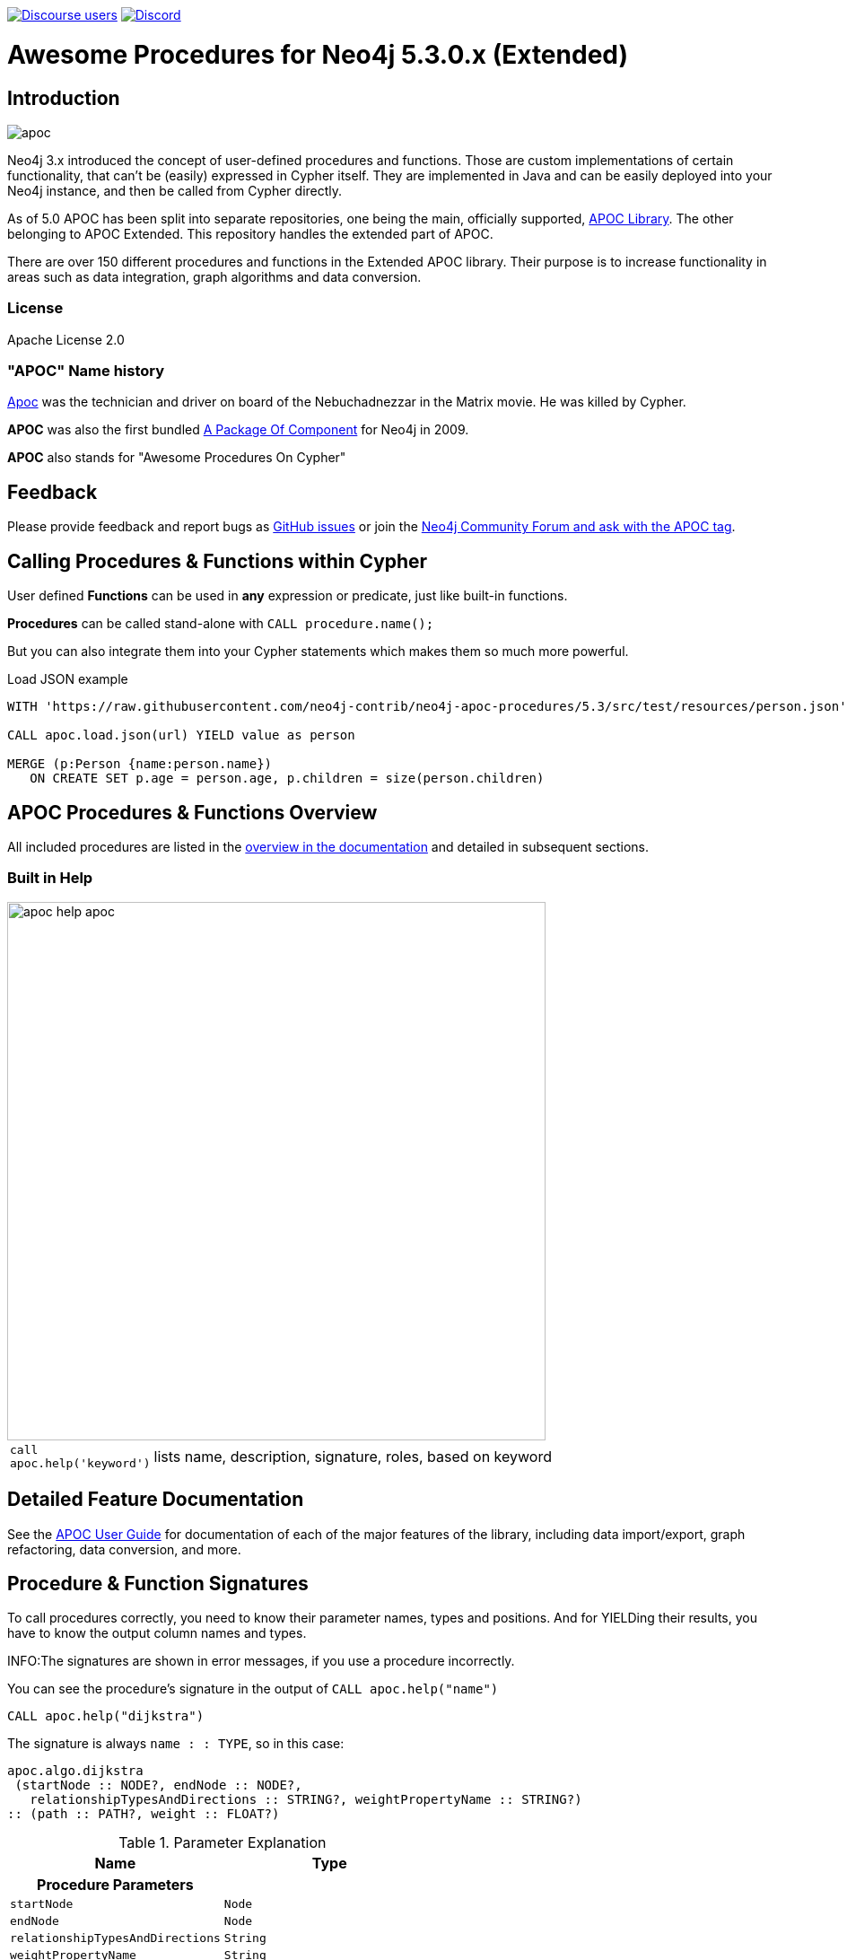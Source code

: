 :readme:
:branch: 5.3
:docs: https://neo4j.com/labs/apoc/5
:apoc-release: 5.3.0
:neo4j-version: 5.3.0
:img: https://raw.githubusercontent.com/neo4j-contrib/neo4j-apoc-procedures/{branch}/docs/images

https://community.neo4j.com[image:https://img.shields.io/discourse/users?logo=discourse&server=https%3A%2F%2Fcommunity.neo4j.com[Discourse users]]
https://discord.gg/neo4j[image:https://img.shields.io/discord/787399249741479977?logo=discord&logoColor=white[Discord]]


= Awesome Procedures for Neo4j {neo4j-version}.x (Extended)

// tag::readme[]

== Introduction

// tag::intro[]
image::{img}/apoc.gif[float=right]

// tag::intro-text[]
Neo4j 3.x introduced the concept of user-defined procedures and functions.
Those are custom implementations of certain functionality, that can't be (easily) expressed in Cypher itself.
They are implemented in Java and can be easily deployed into your Neo4j instance, and then be called from Cypher directly.

As of 5.0 APOC has been split into separate repositories, one being the main, officially supported, https://github.com/neo4j/apoc[APOC Library^]. The
other belonging to APOC Extended. This repository handles the extended part of APOC.

There are over 150 different procedures and functions in the Extended APOC library. Their purpose is to increase
functionality in areas such as data integration, graph algorithms and data conversion.
// end::intro-text[]

=== License

Apache License 2.0

// tag::name-history[]
=== "APOC" Name history

// tag::name-history-text[]
https://matrix.wikia.com/wiki/Apoc[Apoc^] was the technician and driver on board of the Nebuchadnezzar in the Matrix movie. He was killed by Cypher.

*APOC* was also the first bundled https://neo4j.com/blog/convenient-package-neo4j-apoc-0-1-released/[A Package Of Component^] for Neo4j in 2009.

*APOC* also stands for "Awesome Procedures On Cypher"
// end::name-history-text[]
// end::name-history[]

== Feedback

// tag::feedback[]
Please provide feedback and report bugs as https://github.com/neo4j-contrib/neo4j-apoc-procedures/issues[GitHub issues] or join the https://community.neo4j.com/t5/tag/apoc/tg-p[Neo4j Community Forum and ask with the APOC tag^].
// end::feedback[]

// tag::calling-procedures[]

== Calling Procedures & Functions within Cypher

// tag::usage[]
User defined *Functions* can be used in *any* expression or predicate, just like built-in functions.

*Procedures* can be called stand-alone with `CALL procedure.name();`

But you can also integrate them into your Cypher statements which makes them so much more powerful.

.Load JSON example
[source,cypher,subs=attributes]
----
WITH 'https://raw.githubusercontent.com/neo4j-contrib/neo4j-apoc-procedures/{branch}/src/test/resources/person.json' AS url

CALL apoc.load.json(url) YIELD value as person

MERGE (p:Person {name:person.name})
   ON CREATE SET p.age = person.age, p.children = size(person.children)
----
// end::usage[]
// end::calling-procedures[]

// end::intro[]


== APOC Procedures & Functions Overview

All included procedures are listed in the link:{docs}/overview[overview in the documentation^] and detailed in subsequent sections.

=== Built in Help

// tag::help[]
image::{img}/apoc-help-apoc.jpg[width=600]


[cols="1m,5"]
|===
| call apoc.help('keyword') | lists name, description, signature, roles, based on keyword
|===

// end::help[]

== Detailed Feature Documentation

See the link:{docs}[APOC User Guide^] for documentation of each of the major features of the library, including data import/export, graph refactoring, data conversion, and more.

// tag::signature[]

== Procedure & Function Signatures

To call procedures correctly, you need to know their parameter names, types and positions.
And for YIELDing their results, you have to know the output column names and types.

INFO:The signatures are shown in error messages, if you use a procedure incorrectly.

You can see the procedure's signature in the output of `CALL apoc.help("name")`

[source,cypher]
----
CALL apoc.help("dijkstra")
----

The signature is always `name : : TYPE`, so in this case:

----
apoc.algo.dijkstra
 (startNode :: NODE?, endNode :: NODE?,
   relationshipTypesAndDirections :: STRING?, weightPropertyName :: STRING?)
:: (path :: PATH?, weight :: FLOAT?)
----

.Parameter Explanation
[opts=header,cols="m,m"]
|===
| Name | Type
h| Procedure Parameters |
| startNode | Node
| endNode | Node
| relationshipTypesAndDirections | String
| weightPropertyName | String
h| Output Return Columns |
| path  |  Path
| weight | Float
|===

// end::signature[]

== Manual Installation: Download the latest release

// tag::install[]

Since APOC relies on Neo4j's internal APIs you need to use the *matching APOC version* for your Neo4j installation.
Make sure that the *first two version numbers match between Neo4j and APOC*.

Go to https://github.com/neo4j-contrib/neo4j-apoc-procedures/releases[here] for all the APOC extended releases and download the binary jar to place into your `$NEO4J_HOME/plugins` folder.


// end::install[]

== Manual Configuration



[WARNING]
====
// tag::warnings[]
For security reasons, procedures that use internal APIs are disabled by default.
They can be enabled by specifying config in `$NEO4J_HOME/conf/neo4j.conf` e.g. `+dbms.security.procedures.unrestricted=apoc.*+`

If you want to do this when using the Neo4j Docker container, you need to amend `+-e NEO4J_dbms_security_procedures_unrestricted=apoc.\\\*+` to your `docker run ...` command.
The three backslashes are necessary to prevent wildcard expansions.

You _can_ also allow procedures and functions in general to be loaded using: `+dbms.security.procedures.allowlist=apoc.coll.*,apoc.load.*+`
// end::warnings[]
====



// tag::version-matrix[]
=== Version Compatibility Matrix

Since APOC relies in some places on Neo4j's internal APIs you need to use the right APOC version for your Neo4j installaton.

APOC uses a consistent versioning scheme: `<neo4j-version>.<apoc>` version. 
The trailing `<apoc>` part of the version number will be incremented with every apoc release.

[opts=header]
|===
|apoc version | neo4j version
| https://github.com/neo4j-contrib/neo4j-apoc-procedures/releases/5.3.0[5.3.0^] | 5.3.0 (5.3.x)
| https://github.com/neo4j-contrib/neo4j-apoc-procedures/releases/5.2.0[5.2.0^] | 5.2.0 (5.2.x)
| https://github.com/neo4j-contrib/neo4j-apoc-procedures/releases/5.1.0[5.1.0^] | 5.1.0 (5.1.x)
| https://github.com/neo4j-contrib/neo4j-apoc-procedures/releases/4.4.0.1[4.4.0.1^] | 4.4.0 (4.3.x)
| https://github.com/neo4j-contrib/neo4j-apoc-procedures/releases/4.3.0.4[4.3.0.4^] | 4.3.7 (4.3.x)
| https://github.com/neo4j-contrib/neo4j-apoc-procedures/releases/4.2.0.9[4.2.0.9^] | 4.2.11 (4.2.x)
| https://github.com/neo4j-contrib/neo4j-apoc-procedures/releases/4.1.0.10[4.1.0.10^] | 4.1.11 (4.1.x)
| https://github.com/neo4j-contrib/neo4j-apoc-procedures/releases/4.0.0.18[4.0.0.18^] | 4.0.12 (4.0.x)
| https://github.com/neo4j-contrib/neo4j-apoc-procedures/releases/3.5.0.15[3.5.0.15^] | 3.5.30 (3.5.x)
| https://github.com/neo4j-contrib/neo4j-apoc-procedures/releases/3.4.0.8[3.4.0.8^] | 3.4.18 (3.4.x)
| https://github.com/neo4j-contrib/neo4j-apoc-procedures/releases/3.3.0.4[3.3.0.4^] | 3.3.9 (3.3.x)
| https://github.com/neo4j-contrib/neo4j-apoc-procedures/releases/3.2.3.6[3.2.3.6^] | 3.2.14 (3.2.x)
| https://github.com/neo4j-contrib/neo4j-apoc-procedures/releases/3.1.3.9[3.1.3.9^] | 3.1.9 (3.1.x)
| https://github.com/neo4j-contrib/neo4j-apoc-procedures/releases/3.0.8.6[3.0.8.6^] | 3.0.12 (3.0.x)
| https://github.com/neo4j-contrib/neo4j-apoc-procedures/releases/3.5.0.0[3.5.0.0^] | 3.5.0-beta01
| https://github.com/neo4j-contrib/neo4j-apoc-procedures/releases/3.4.0.2[3.4.0.2^] | 3.4.5
| https://github.com/neo4j-contrib/neo4j-apoc-procedures/releases/3.3.0.3[3.3.0.3^] | 3.3.5
| https://github.com/neo4j-contrib/neo4j-apoc-procedures/releases/3.2.3.5[3.2.3.5^] | 3.2.3
| https://github.com/neo4j-contrib/neo4j-apoc-procedures/releases/3.1.3.8[3.1.3.8^] | 3.1.5
|===

// end::version-matrix[]
=== Using APOC with the Neo4j Docker image

// tag::docker[]

To use APOC with Docker; download the APOC release matching your Neo4j version and copy it to a local folder, supplying it as a data volume mounted at `/plugins`.

.The following downloads the APOC Library into the `plugins` directory and then mounts that folder to the Neo4j Docker container
[source,bash,subs=attributes]
----
mkdir plugins
pushd plugins
wget https://github.com/neo4j-contrib/neo4j-apoc-procedures/releases/download/{apoc-release}/apoc-{apoc-release}-extended.jar
popd
docker run --rm -e NEO4J_AUTH=none -p 7474:7474 -v $PWD/plugins:/plugins -p 7687:7687 neo4j:{branch}
----

If you want to pass custom apoc config to your Docker instance, you can use environment variables, like here:

[source,bash]
----
docker run \
    -p 7474:7474 -p 7687:7687 \
    -v $PWD/data:/data -v $PWD/plugins:/plugins \
    --name neo4j-apoc \
    -e NEO4J_apoc_export_file_enabled=true \
    -e NEO4J_apoc_import_file_enabled=true \
    -e NEO4J_apoc_import_file_use__neo4j__config=true \
    neo4j
----

// end::docker[]
// tag::build[]

=== Build & install the current development branch from source

----
git clone https://github.com/neo4j-contrib/neo4j-apoc-procedures
cd neo4j-apoc-procedures
sudo ./gradlew --init-script init.gradle shadow
cp build/extended/libs/apoc-<version>-extended.jar $NEO4J_HOME/plugins/
$NEO4J_HOME/bin/neo4j restart
----

// If you want to run embedded or use neo4j-shell on a disk store, configure your `plugins` directory in `conf/neo4j.conf` with `dbms.plugin.directory=path/to/plugins`.

A full build including running the tests can be run by `sudo ./gradlew --init-script init.gradle build`.

Note that `--init-script init.gradle` is not needed if you already loaded the gradle changes (e.g. via IntelliJ)

// end::build[]
// tag::codestyle[]
=== Applying Code-style

----
./gradlew spotlessApply
----

To apply the https://github.com/diffplug/spotless/tree/main/plugin-gradle#how-do-i-preview-what-spotlessapply-will-do[spotless] code-style, run the above gradle command, this will remove all unused imports

// end::codestyle[]
